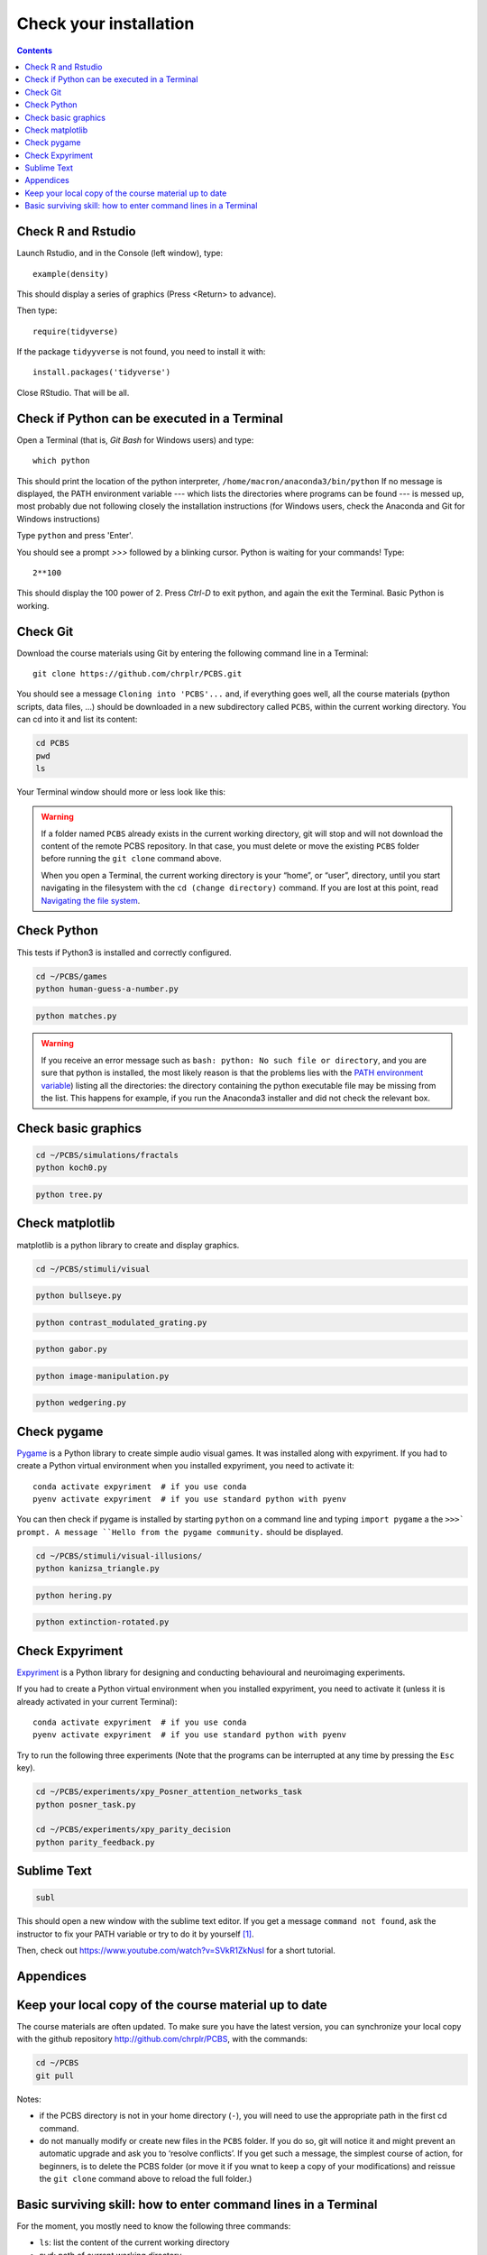 .. _check:

***********************
Check your installation  
***********************

.. contents:: :depth: 2


Check R and Rstudio
-------------------

Launch Rstudio, and in the Console (left window), type::

   example(density)

This should display a series of graphics (Press <Return> to advance).

Then type::

  require(tidyverse)

If the package ``tidyyverse`` is not found, you need to install it with::

  install.packages('tidyverse')

  
Close RStudio. That will be all.
  
    
Check if Python can be executed in a Terminal
-----------------------------------------------

Open a Terminal (that is, `Git Bash` for Windows users) and type::

  which python

This should print the location of the python interpreter,  ``/home/macron/anaconda3/bin/python``
If no message is displayed, the PATH environment variable --- which lists the directories where programs can be found --- is messed up, most probably due not following closely the installation instructions (for Windows users, check the Anaconda and Git for Windows instructions)

Type  ``python`` and press 'Enter'.

You should see a prompt `>>>` followed by a blinking cursor. Python is waiting for your commands! Type::

  2**100

This should display the 100 power of 2. Press `Ctrl-D` to exit python, and again the exit the Terminal. Basic Python is working. 

	      
Check Git
---------

Download the course materials using Git by entering the following command line in a Terminal:: 

    git clone https://github.com/chrplr/PCBS.git

You should see a message ``Cloning into 'PCBS'...`` and, if everything goes well, all the
course materials (python scripts, data files, ...) should be downloaded in a new subdirectory called ``PCBS``, within the current working directory. You can cd into it and list its content:

.. code-block:: bash

    cd PCBS
    pwd
    ls

Your Terminal window should more or less look like this:

.. image:: images/term-git-clone-pcbs.png
  :width: 600
  :alt: Terminal showing the results of git clone...


.. warning::
   If a folder named ``PCBS`` already exists in the current working
   directory, git will stop and will not download the content of the remote PCBS
   repository. In that case, you must delete or move the existing ``PCBS`` folder
   before running the ``git clone`` command above.

   When you open a Terminal, the current working directory is your “home”, or
   “user”, directory, until you start navigating in the filesystem with the ``cd
   (change directory)`` command. If you are lost at this point, read `Navigating
   the file system <http://linuxcommand.sourceforge.net/lc3_lts0020.php>`_.


Check Python
------------

This tests if Python3 is installed and correctly configured.

.. code-block:: bash

    cd ~/PCBS/games
    python human-guess-a-number.py


.. image:: images/guess-number.png
   :width: 600

.. code-block:: bash

    python matches.py

.. warning::
  If you receive an error message such as ``bash: python: No such file or directory``, and you are sure that python is installed, the most likely reason is that the problems lies with the `PATH environment variable <https://linuxhint.com/path_in_bash/>`__) listing all the directories: the directory containing the python executable file may be missing from the list. This happens for example, if you run the Anaconda3 installer and did not check the relevant box. 

Check basic graphics
--------------------

.. code-block:: bash

  cd ~/PCBS/simulations/fractals
  python koch0.py

.. image:: images/koch0.png
     :width: 600

.. code::

  python tree.py

.. image:: images/tree.png
     :width: 200


Check matplotlib
----------------

matplotlib is a python library to create and display graphics.

.. code-block:: bash

    cd ~/PCBS/stimuli/visual

.. code-block:: bash


   python bullseye.py

.. image:: images/bullseye.png
     :width: 300

.. code-block:: bash

    python contrast_modulated_grating.py

.. image:: images/contrast-modulated.png
     :width: 300

.. code-block:: bash

    python gabor.py


.. image:: images/gabor.png
     :width: 300

.. code-block:: bash

    python image-manipulation.py


.. image:: images/image-manip.png
     :width: 600

.. code-block:: bash

   python wedgering.py

.. image:: images/wedge-ring.png

Check pygame
------------

`Pygame <http://www.pygame.org>`__ is a Python library to create simple audio visual games. It was installed along with expyriment. If you had to create a Python virtual environment when you installed expyriment, you need to activate it::

  conda activate expyriment  # if you use conda
  pyenv activate expyriment  # if you use standard python with pyenv

You can then check if pygame is installed by starting ``python`` on a command line and typing ``import pygame`` a the ``>>>` prompt. A message ``Hello from the pygame community.`` should be displayed. 
    
.. code-block:: bash

   cd ~/PCBS/stimuli/visual-illusions/
   python kanizsa_triangle.py

.. image:: images/kani.png
    :width: 200

.. code-block:: bash

   python hering.py

.. image:: images/hering0.png
    :width: 400

.. code-block:: bash

   python extinction-rotated.py 

.. image:: images/exctinction.png

   python lilac_chaser_blurred.py


Check Expyriment
----------------

`Expyriment <http://expyriment.org>`__ is a Python library for designing and conducting behavioural and neuroimaging experiments. 

If you had to create a Python virtual environment when you installed expyriment, you need to activate it (unless it is already activated in your current Terminal)::

  conda activate expyriment  # if you use conda
  pyenv activate expyriment  # if you use standard python with pyenv

Try to run the following three experiments (Note that the programs can be interrupted at any time by pressing the ``Esc`` key).
  

.. code-block:: bash

   cd ~/PCBS/experiments/xpy_Posner_attention_networks_task
   python posner_task.py 

   cd ~/PCBS/experiments/xpy_parity_decision
   python parity_feedback.py



Sublime Text
------------

.. code-block:: bash

   subl


This should open a new window with the sublime text editor. If you get a message ``command not found``, ask the instructor to fix your PATH variable or try to do it by yourself [1]_.  

Then, check out https://www.youtube.com/watch?v=SVkR1ZkNusI for a short tutorial.

Appendices
----------


Keep your local copy of the course material up to date
------------------------------------------------------

The course materials are often updated. To make sure you have the latest version, you can synchronize your local copy with the github repository http://github.com/chrplr/PCBS, with the commands:

.. code-block:: bash

      cd ~/PCBS
      git pull

Notes:

- if the PCBS directory is not in your home directory (``-``), you will need to use the appropriate path in the first cd command.
- do not manually modify or create new files in the ``PCBS`` folder.
  If you do so, git will notice it and might prevent an automatic upgrade
  and ask you to ‘resolve conflicts’. If you get such a message, the
  simplest course of action, for beginners, is to delete the PCBS folder (or
  move it if you wnat to keep a copy of your modifications) and reissue the
  ``git clone`` command above to reload the full folder.)


.. _survival:


Basic surviving skill: how to enter command lines in a Terminal
---------------------------------------------------------------


For the moment, you mostly need to know the following three commands:

-  ``ls``: list the content of the current working directory
-  ``pwd``: path of current working directory
-  ``cd``: change directory

Read about them in http://linuxcommand.sourceforge.net/lc3_lts0020.php

Here are some resources to learn more about how to control your computer from a terminal:

     - Learning the Shell  http://linuxcommand.org/lc3_learning_the_shell.php
     - OpenClassRoom : https://openclassrooms.com/en/courses/43538-reprenez-le-controle-a-laide-de-linux/37813-la-console-ca-se-mange


.. rubric:: Footnotes

.. [1]  Read https://linuxhint.com/path_in_bash/ , locate the folder containing ``subl``,  then use a text editor to add the following line at the end of the file ``~/.bashrc``::

       export PATH="path_to_the_directory_containing_subl":"${PATH}"

   Once this is done, type `. ~/.bashrc` and enter the command ``subl``
